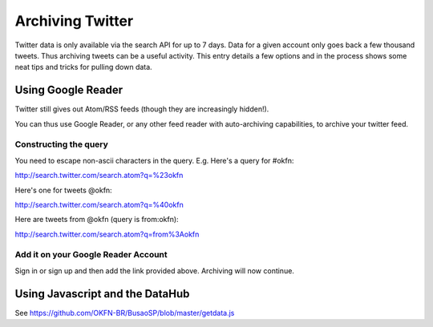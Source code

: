 =================
Archiving Twitter
=================

Twitter data is only available via the search API for up to 7 days. Data for a
given account only goes back a few thousand tweets. Thus archiving tweets can
be a useful activity. This entry details a few options and in the process shows
some neat tips and tricks for pulling down data.

Using Google Reader
===================

Twitter still gives out Atom/RSS feeds (though they are increasingly hidden!).

You can thus use Google Reader, or any other feed reader with auto-archiving
capabilities, to archive your twitter feed.

Constructing the query
-----------------------

You need to escape non-ascii characters in the query. E.g. Here's a query for #okfn:

http://search.twitter.com/search.atom?q=%23okfn

Here's one for tweets @okfn:

http://search.twitter.com/search.atom?q=%40okfn

Here are tweets from @okfn (query is from:okfn):

http://search.twitter.com/search.atom?q=from%3Aokfn

Add it on your Google Reader Account
------------------------------------

Sign in or sign up and then add the link provided above. Archiving will now continue.


Using Javascript and the DataHub
================================

See https://github.com/OKFN-BR/BusaoSP/blob/master/getdata.js

